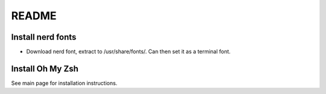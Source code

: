 README
######

Install nerd fonts
******************

- Download nerd font, extract to /usr/share/fonts/.  Can then set it as a
  terminal font.

Install Oh My Zsh
*****************

See main page for installation instructions.
